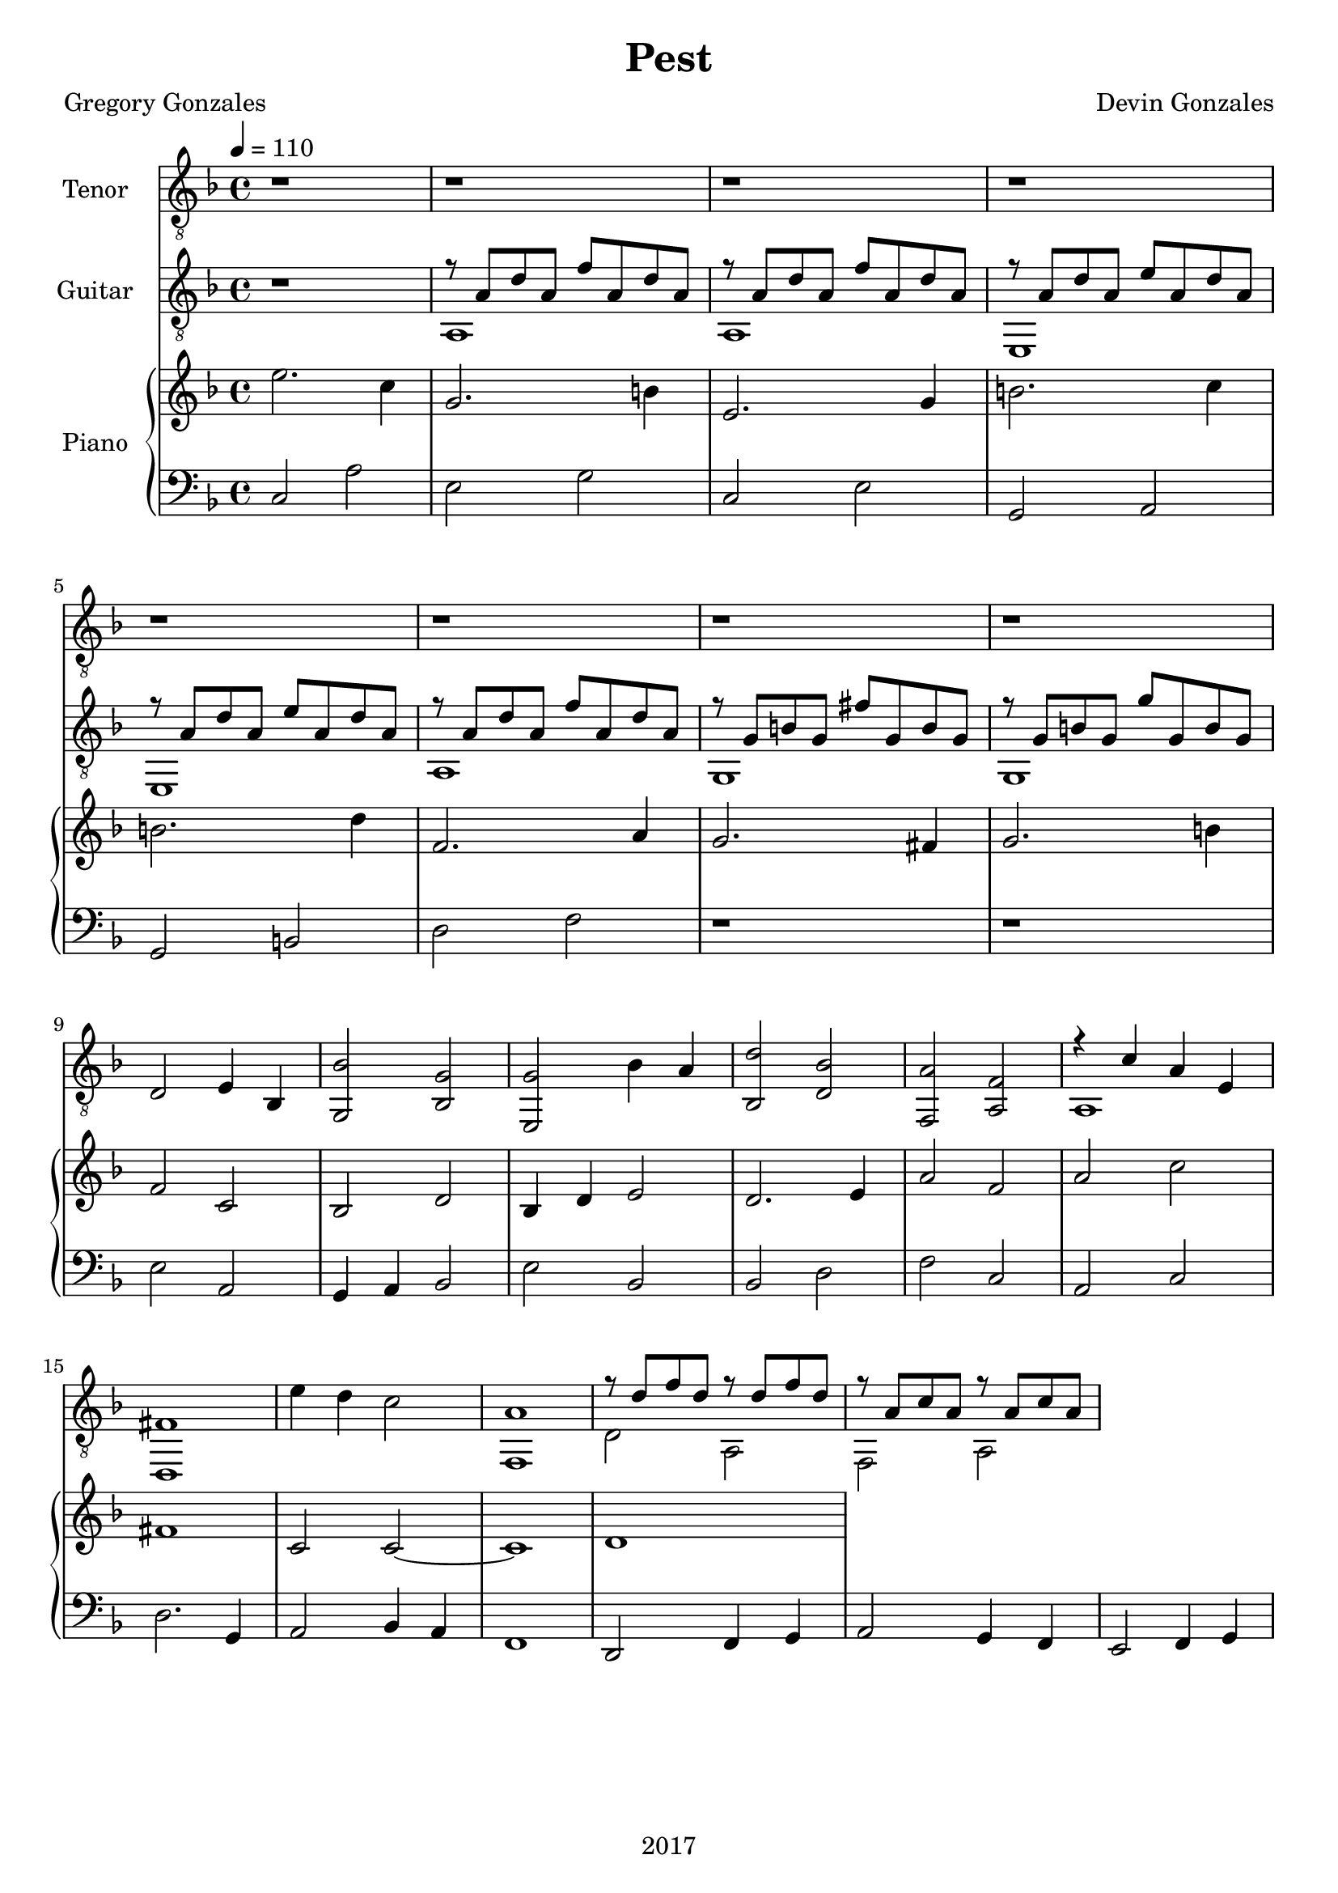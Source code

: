 \version "2.18.2"

\header {
  title = "Pest"
  composer = "Devin Gonzales"
  poet = "Gregory Gonzales"
  copyright = "2017"
  tagline = ##f
}

global = {
  \key f \major
  \time 4/4
  \tempo 4 = 110
}

tenorVoice = \relative c' {
\global
\dynamicUp
  r1 |%m1
  r1 |%m2
  r1 |%m3
  r1 |%m4
  r1 |%m5
  r1 |%m6
  r1 |%m7
  r1 |%m8

}

verse = \lyricmode {
  % Lyrics follow here.

}

classicalGuitar = \relative c' {
  \global
% all bar breaks and repeats within voice one
  r1 |%m1
  %begin two voices
<<{r8 a d a f' a, d a |%m2
  r8  a d a f' a, d a |%m3
  r8 a d a e' a, d a |%m4
    \break
  r8 a d a e' a, d a |%m5
  r8 a d a f' a, d a |%m6
  r8 g b g fis' g, b g |%m7
  r8 g b g g' g, b g |%m8
    }\\{
  a,1 |%m2
  a1 |%m3
  e1 |%m4
  e1 |%m5
  a1 |%m6
  g1 |%m7
  g1
}>> |%m8}
  d'2 e4 bes4 |%m9
  < g bes' > 2 < bes g' > |%m10
  < e, g' > 2 bes''4 a |%m11
  < bes, d' > 2 < d bes' > |%m12
  < f, a' > 2 < a f' > |%m13
%two voices start again
<<{r4 c' a e |%m14
   fis1 |%m15
    }\\{
   a,1 |%m14
   d,1 |%15
}>>
   e''4 d4 c2 |%m16
 <<{  a1 |%m17
   r8 d f d r8 d f d|%m18
   r8 a c a r8 a c a |%m19
}\\{
  f,1 |%m17
  d'2 a2 |%m18
  f2 a2 |%19
    }>>
}

right = \relative c'' {
\global
%changed first 8 measures to dotted half 
  e2. c4 |%m1
  g2. b4 |%m2
  e,2. g4 |%m3
  b2. c4 |%m4
  b2. d4 |%m5
  f,2. a4 |%m6
  g2. fis4 |%m7
  g2. b4 |%m8
  f2 c |%m9
  bes2 d |%m10
  bes4 d e2 |%m11
  d2. e4 |%m12
  a2 f |%m13
  a2 c |%m14
  fis,1 |%m15
  c2 c~ |%m16
  c1 |%m17
  d1 |%m18


}

left = \relative c' {
\global
  c,2 a' |%1
  e2 g |%m2
  c,2 e |%m3
  g,2 a |%m4
  g2 b |%m5
  d2 f |%m6
  r1 |%m7
  r1 |%m8
  e2 a, |%m9
  g4 a bes2 |%m10
  e bes |%m11
  bes2 d |%m12
  f2 c |%m13
  a2 c |%m14
  d2. g,4 |%m15
  a2 bes4 a |%m16
  f1 |%m17
  d2 f4 g |%m18
  a2 g4 f |%m19
  e2 f4 g |%m20

  }

tenorVoicePart = \new Staff \with {
  instrumentName = "Tenor"
  midiInstrument = "choir aahs"
} { \clef "treble_8" \tenorVoice }
\addlyrics { \verse }

classicalGuitarPart = \new Staff \with {
  midiInstrument = "acoustic guitar (nylon)"
  instrumentName = "Guitar"
} { \clef "treble_8" \classicalGuitar }
pianoPart = \new PianoStaff \with {
  instrumentName = "Piano"
} <<
  \new Staff = "right" \with {
    midiInstrument = "acoustic grand"
  } \right
  \new Staff = "left" \with {
    midiInstrument = "acoustic grand"
  } { \clef bass \left }
>>

\score {
  <<
    \tenorVoicePart
    \classicalGuitarPart
    \pianoPart
  >>
  \layout { }
  \midi {
    \tempo 4=110
  }
}
